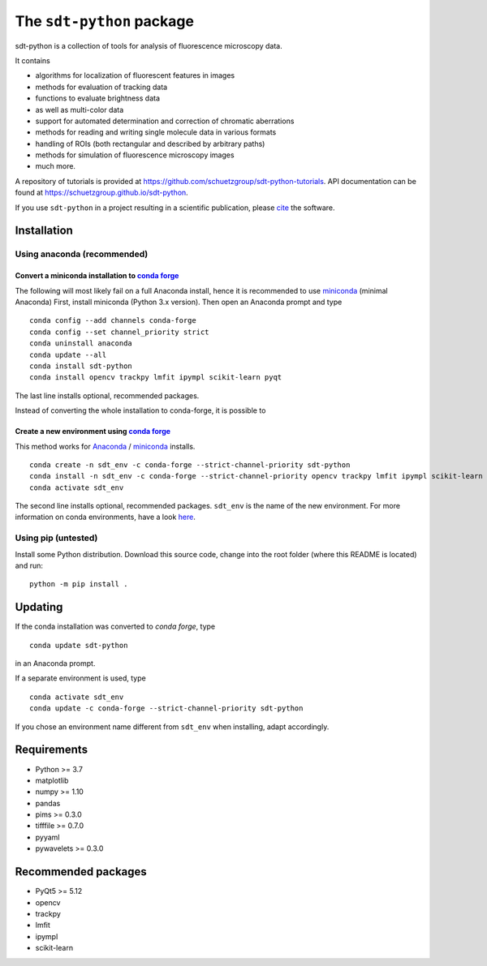 .. SPDX-FileCopyrightText: 2020 Lukas Schrangl <lukas.schrangl@tuwien.ac.at>

   SPDX-License-Identifier: CC-BY-4.0

The ``sdt-python`` package
==========================

.. image:: https://zenodo.org/badge/DOI/10.5281/zenodo.4604495.svg
   :target: https://doi.org/10.5281/zenodo.4604495
   :alt: Zenodo

.. image:: https://img.shields.io/conda/vn/conda-forge/sdt-python.svg
   :target: https://anaconda.org/conda-forge/sdt-python
   :alt: conda-forge

sdt-python is a collection of tools for analysis of fluorescence microscopy
data.

It contains

- algorithms for localization of fluorescent features in images
- methods for evaluation of tracking data
- functions to evaluate brightness data
- as well as multi-color data
- support for automated determination and correction of chromatic aberrations
- methods for reading and writing single molecule data in various formats
- handling of ROIs (both rectangular and described by arbitrary paths)
- methods for simulation of fluorescence microscopy images
- much more.


A repository of tutorials is provided at
https://github.com/schuetzgroup/sdt-python-tutorials.
API documentation can be found at
https://schuetzgroup.github.io/sdt-python.

If you use ``sdt-python`` in a project resulting in a scientific publication,
please `cite <https://doi.org/10.5281/zenodo.4604495>`_ the software.


Installation
------------

Using anaconda (recommended)
^^^^^^^^^^^^^^^^^^^^^^^^^^^^

Convert a miniconda installation to `conda forge <https://conda-forge.org>`_
""""""""""""""""""""""""""""""""""""""""""""""""""""""""""""""""""""""""""""

The following will most likely fail on a full Anaconda install, hence it is
recommended to use `miniconda <https://docs.conda.io/en/latest/miniconda.html>`_
(minimal Anaconda)
First, install miniconda (Python 3.x version). Then open an Anaconda prompt and
type

::

    conda config --add channels conda-forge
    conda config --set channel_priority strict
    conda uninstall anaconda
    conda update --all
    conda install sdt-python
    conda install opencv trackpy lmfit ipympl scikit-learn pyqt

The last line installs optional, recommended packages.

Instead of converting the whole installation to conda-forge, it is possible to


Create a new environment using `conda forge <https://conda-forge.org>`_
"""""""""""""""""""""""""""""""""""""""""""""""""""""""""""""""""""""""

This method works for
`Anaconda <https://www.anaconda.com/products/individual>`_ /
`miniconda <https://docs.conda.io/en/latest/miniconda.html>`_ installs.

::

    conda create -n sdt_env -c conda-forge --strict-channel-priority sdt-python
    conda install -n sdt_env -c conda-forge --strict-channel-priority opencv trackpy lmfit ipympl scikit-learn
    conda activate sdt_env

The second line installs optional, recommended packages. ``sdt_env`` is the
name of the new environment. For more information on conda environments,
have a look
`here <https://docs.conda.io/projects/conda/en/latest/user-guide/tasks/manage-environments.html>`_.


Using pip (untested)
^^^^^^^^^^^^^^^^^^^^

Install some Python distribution. Download this source code, change into the
root folder (where this README is located) and run::

    python -m pip install .


Updating
--------

If the conda installation was converted to `conda forge`, type

::

    conda update sdt-python

in an Anaconda prompt.

If a separate environment is used, type

::

    conda activate sdt_env
    conda update -c conda-forge --strict-channel-priority sdt-python

If you chose an environment name different from ``sdt_env`` when installing,
adapt accordingly.


Requirements
------------

- Python >= 3.7
- matplotlib
- numpy >= 1.10
- pandas
- pims >= 0.3.0
- tifffile >= 0.7.0
- pyyaml
- pywavelets >= 0.3.0


Recommended packages
--------------------

- PyQt5 >= 5.12
- opencv
- trackpy
- lmfit
- ipympl
- scikit-learn
